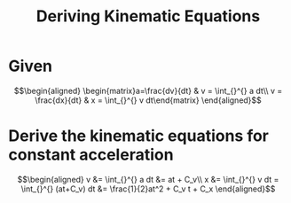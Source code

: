 #+TITLE: Deriving Kinematic Equations
* Given

  \[\begin{aligned}
  \begin{matrix}a=\frac{dv}{dt} & v = \int_{}^{} a dt\\ v = \frac{dx}{dt} & x = \int_{}^{} v dt\end{matrix}
  \end{aligned}\]
* Derive the kinematic equations for constant acceleration

  \[\begin{aligned}
  v &= \int_{}^{} a dt &= at + C_v\\
  x &= \int_{}^{} v dt = \int_{}^{} (at+C_v) dt &= \frac{1}{2}at^2 + C_v t + C_x
  \end{aligned}\]
